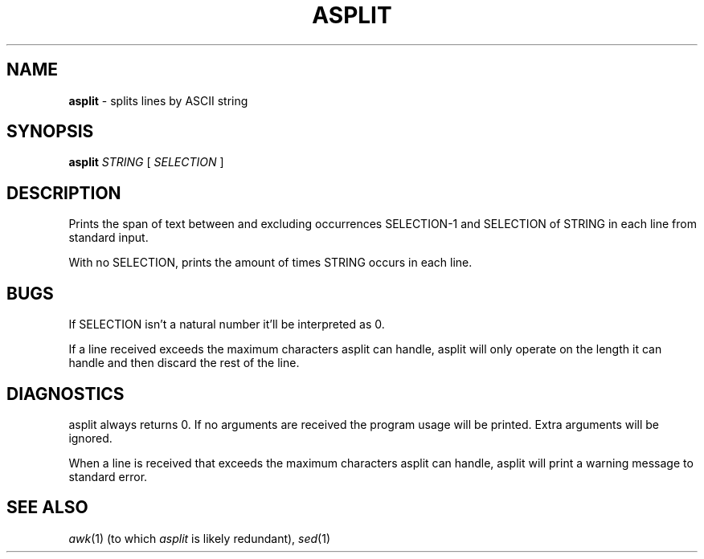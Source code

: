 .TH ASPLIT 1
.SH NAME
.B asplit
- splits lines by ASCII string
.SH SYNOPSIS
.B asplit
.I STRING
[
.I SELECTION
]
.SH DESCRIPTION
Prints the span of text between and excluding occurrences SELECTION-1 and SELECTION of STRING in each line from standard input.
.PP
With no SELECTION, prints the amount of times STRING occurs in each line.
.SH BUGS
If SELECTION isn't a natural number it'll be interpreted as 0.
.PP
If a line received exceeds the maximum characters asplit can handle, asplit will only operate on the length it can handle and then discard the rest of the line.
.SH DIAGNOSTICS
asplit always returns 0. If no arguments are received the program usage will be printed. Extra arguments will be ignored.
.PP
When a line is received that exceeds the maximum characters asplit can handle, asplit will print a warning message to standard error.
.SH SEE ALSO
.IR awk (1)
(to which
.I asplit
is likely redundant),
.IR sed (1)
